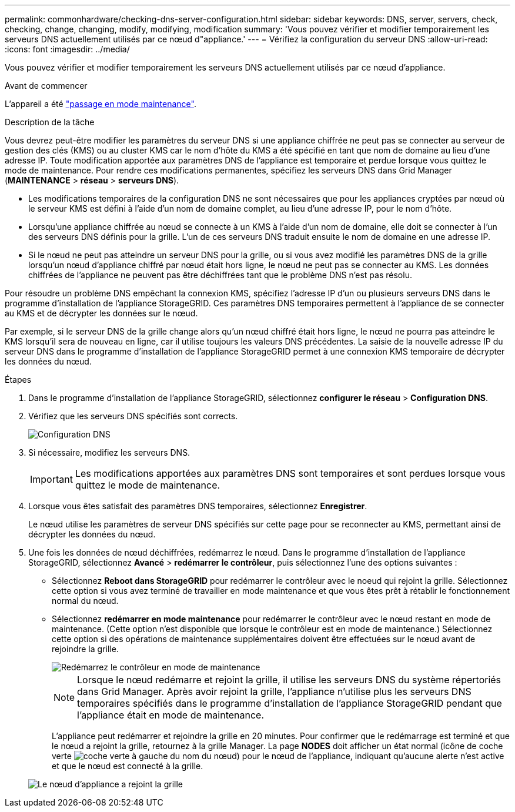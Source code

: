 ---
permalink: commonhardware/checking-dns-server-configuration.html 
sidebar: sidebar 
keywords: DNS, server, servers, check, checking, change, changing, modify, modifying, modification 
summary: 'Vous pouvez vérifier et modifier temporairement les serveurs DNS actuellement utilisés par ce nœud d"appliance.' 
---
= Vérifiez la configuration du serveur DNS
:allow-uri-read: 
:icons: font
:imagesdir: ../media/


[role="lead"]
Vous pouvez vérifier et modifier temporairement les serveurs DNS actuellement utilisés par ce nœud d'appliance.

.Avant de commencer
L'appareil a été link:../commonhardware/placing-appliance-into-maintenance-mode.html["passage en mode maintenance"].

.Description de la tâche
Vous devrez peut-être modifier les paramètres du serveur DNS si une appliance chiffrée ne peut pas se connecter au serveur de gestion des clés (KMS) ou au cluster KMS car le nom d'hôte du KMS a été spécifié en tant que nom de domaine au lieu d'une adresse IP. Toute modification apportée aux paramètres DNS de l'appliance est temporaire et perdue lorsque vous quittez le mode de maintenance. Pour rendre ces modifications permanentes, spécifiez les serveurs DNS dans Grid Manager (*MAINTENANCE* > *réseau* > *serveurs DNS*).

* Les modifications temporaires de la configuration DNS ne sont nécessaires que pour les appliances cryptées par nœud où le serveur KMS est défini à l'aide d'un nom de domaine complet, au lieu d'une adresse IP, pour le nom d'hôte.
* Lorsqu'une appliance chiffrée au nœud se connecte à un KMS à l'aide d'un nom de domaine, elle doit se connecter à l'un des serveurs DNS définis pour la grille. L'un de ces serveurs DNS traduit ensuite le nom de domaine en une adresse IP.
* Si le nœud ne peut pas atteindre un serveur DNS pour la grille, ou si vous avez modifié les paramètres DNS de la grille lorsqu'un nœud d'appliance chiffré par nœud était hors ligne, le nœud ne peut pas se connecter au KMS. Les données chiffrées de l'appliance ne peuvent pas être déchiffrées tant que le problème DNS n'est pas résolu.


Pour résoudre un problème DNS empêchant la connexion KMS, spécifiez l'adresse IP d'un ou plusieurs serveurs DNS dans le programme d'installation de l'appliance StorageGRID. Ces paramètres DNS temporaires permettent à l'appliance de se connecter au KMS et de décrypter les données sur le nœud.

Par exemple, si le serveur DNS de la grille change alors qu'un nœud chiffré était hors ligne, le nœud ne pourra pas atteindre le KMS lorsqu'il sera de nouveau en ligne, car il utilise toujours les valeurs DNS précédentes. La saisie de la nouvelle adresse IP du serveur DNS dans le programme d'installation de l'appliance StorageGRID permet à une connexion KMS temporaire de décrypter les données du nœud.

.Étapes
. Dans le programme d'installation de l'appliance StorageGRID, sélectionnez *configurer le réseau* > *Configuration DNS*.
. Vérifiez que les serveurs DNS spécifiés sont corrects.
+
image::../media/dns_configuration.png[Configuration DNS]

. Si nécessaire, modifiez les serveurs DNS.
+

IMPORTANT: Les modifications apportées aux paramètres DNS sont temporaires et sont perdues lorsque vous quittez le mode de maintenance.

. Lorsque vous êtes satisfait des paramètres DNS temporaires, sélectionnez *Enregistrer*.
+
Le nœud utilise les paramètres de serveur DNS spécifiés sur cette page pour se reconnecter au KMS, permettant ainsi de décrypter les données du nœud.

. Une fois les données de nœud déchiffrées, redémarrez le nœud. Dans le programme d'installation de l'appliance StorageGRID, sélectionnez *Avancé* > *redémarrer le contrôleur*, puis sélectionnez l'une des options suivantes :
+
** Sélectionnez *Reboot dans StorageGRID* pour redémarrer le contrôleur avec le noeud qui rejoint la grille. Sélectionnez cette option si vous avez terminé de travailler en mode maintenance et que vous êtes prêt à rétablir le fonctionnement normal du nœud.
** Sélectionnez *redémarrer en mode maintenance* pour redémarrer le contrôleur avec le nœud restant en mode de maintenance. (Cette option n'est disponible que lorsque le contrôleur est en mode de maintenance.) Sélectionnez cette option si des opérations de maintenance supplémentaires doivent être effectuées sur le nœud avant de rejoindre la grille.
+
image::../media/reboot_controller_from_maintenance_mode.png[Redémarrez le contrôleur en mode de maintenance]

+

NOTE: Lorsque le nœud redémarre et rejoint la grille, il utilise les serveurs DNS du système répertoriés dans Grid Manager. Après avoir rejoint la grille, l'appliance n'utilise plus les serveurs DNS temporaires spécifiés dans le programme d'installation de l'appliance StorageGRID pendant que l'appliance était en mode de maintenance.

+
L'appliance peut redémarrer et rejoindre la grille en 20 minutes. Pour confirmer que le redémarrage est terminé et que le nœud a rejoint la grille, retournez à la grille Manager. La page *NODES* doit afficher un état normal (icône de coche verte image:../media/icon_alert_green_checkmark.png["coche verte"] à gauche du nom du nœud) pour le nœud de l'appliance, indiquant qu'aucune alerte n'est active et que le nœud est connecté à la grille.

+
image::../media/nodes_menu.png[Le nœud d'appliance a rejoint la grille]




